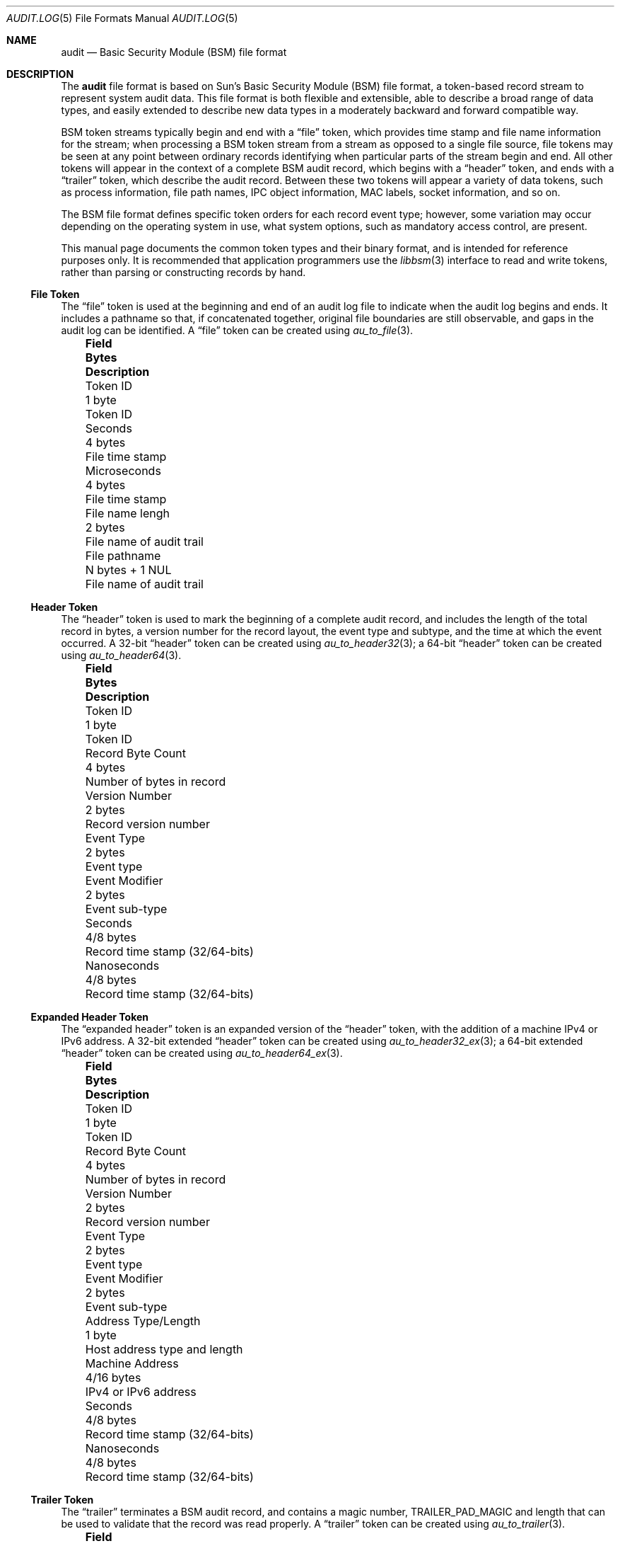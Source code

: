 .\"-
.\" Copyright (c) 2005-2006 Robert N. M. Watson
.\" Copyright (c) 2008 Apple Inc.
.\" All rights reserved.
.\"
.\" Redistribution and use in source and binary forms, with or without
.\" modification, are permitted provided that the following conditions
.\" are met:
.\" 1. Redistributions of source code must retain the above copyright
.\"    notice, this list of conditions and the following disclaimer.
.\" 2. Redistributions in binary form must reproduce the above copyright
.\"    notice, this list of conditions and the following disclaimer in the
.\"    documentation and/or other materials provided with the distribution.
.\"
.\" THIS SOFTWARE IS PROVIDED BY THE AUTHOR AND CONTRIBUTORS ``AS IS'' AND
.\" ANY EXPRESS OR IMPLIED WARRANTIES, INCLUDING, BUT NOT LIMITED TO, THE
.\" IMPLIED WARRANTIES OF MERCHANTABILITY AND FITNESS FOR A PARTICULAR PURPOSE
.\" ARE DISCLAIMED.  IN NO EVENT SHALL THE AUTHOR OR CONTRIBUTORS BE LIABLE
.\" FOR ANY DIRECT, INDIRECT, INCIDENTAL, SPECIAL, EXEMPLARY, OR CONSEQUENTIAL
.\" DAMAGES (INCLUDING, BUT NOT LIMITED TO, PROCUREMENT OF SUBSTITUTE GOODS
.\" OR SERVICES; LOSS OF USE, DATA, OR PROFITS; OR BUSINESS INTERRUPTION)
.\" HOWEVER CAUSED AND ON ANY THEORY OF LIABILITY, WHETHER IN CONTRACT, STRICT
.\" LIABILITY, OR TORT (INCLUDING NEGLIGENCE OR OTHERWISE) ARISING IN ANY WAY
.\" OUT OF THE USE OF THIS SOFTWARE, EVEN IF ADVISED OF THE POSSIBILITY OF
.\" SUCH DAMAGE.
.\"
.\" $P4: //depot/projects/trustedbsd/openbsm/man/audit.log.5#21 $
.\"
.Dd November 5, 2006
.Dt AUDIT.LOG 5
.Os
.Sh NAME
.Nm audit
.Nd "Basic Security Module (BSM) file format"
.Sh DESCRIPTION
The
.Nm
file format is based on Sun's Basic Security Module (BSM) file format, a
token-based record stream to represent system audit data.
This file format is both flexible and extensible, able to describe a broad
range of data types, and easily extended to describe new data types in a
moderately backward and forward compatible way.
.Pp
BSM token streams typically begin and end with a
.Dq file
token, which provides time stamp and file name information for the stream;
when processing a BSM token stream from a stream as opposed to a single file
source, file tokens may be seen at any point between ordinary records
identifying when particular parts of the stream begin and end.
All other tokens will appear in the context of a complete BSM audit record,
which begins with a
.Dq header
token, and ends with a
.Dq trailer
token, which describe the audit record.
Between these two tokens will appear a variety of data tokens, such as
process information, file path names, IPC object information, MAC labels,
socket information, and so on.
.Pp
The BSM file format defines specific token orders for each record event type;
however, some variation may occur depending on the operating system in use,
what system options, such as mandatory access control, are present.
.Pp
This manual page documents the common token types and their binary format, and
is intended for reference purposes only.
It is recommended that application programmers use the
.Xr libbsm 3
interface to read and write tokens, rather than parsing or constructing
records by hand.
.Ss File Token
The
.Dq file
token is used at the beginning and end of an audit log file to indicate
when the audit log begins and ends.
It includes a pathname so that, if concatenated together, original file
boundaries are still observable, and gaps in the audit log can be identified.
A
.Dq file
token can be created using
.Xr au_to_file 3 .
.Bl -column -offset 3n ".No Terminal Address Type/Length" ".No N bytes + 1 NUL"
.It Sy "Field	Bytes	Description"
.It "Token ID	1 byte	Token ID"
.It "Seconds	4 bytes	File time stamp"
.It "Microseconds	4 bytes	File time stamp"
.It "File name lengh	2 bytes	File name of audit trail"
.It "File pathname	N bytes + 1 NUL	File name of audit trail"
.El
.Ss Header Token
The
.Dq header
token is used to mark the beginning of a complete audit record, and includes
the length of the total record in bytes, a version number for the record
layout, the event type and subtype, and the time at which the event occurred.
A 32-bit
.Dq header
token can be created using
.Xr au_to_header32 3 ;
a 64-bit
.Dq header
token can be created using
.Xr au_to_header64 3 .
.Bl -column -offset 3n ".No Terminal Address Type/Length" ".No N bytes + 1 NUL"
.It Sy "Field	Bytes	Description"
.It "Token ID	1 byte	Token ID"
.It "Record Byte Count	4 bytes	Number of bytes in record"
.It "Version Number	2 bytes	Record version number"
.It "Event Type	2 bytes	Event type"
.It "Event Modifier	2 bytes	Event sub-type"
.It "Seconds	4/8 bytes	Record time stamp (32/64-bits)"
.It "Nanoseconds	4/8 bytes	Record time stamp (32/64-bits)"
.El
.Ss Expanded Header Token
The
.Dq expanded header
token is an expanded version of the
.Dq header
token, with the addition of a machine IPv4 or IPv6 address.
A 32-bit extended
.Dq header
token can be created using
.Xr au_to_header32_ex 3 ;
a 64-bit extended
.Dq header
token can be created using
.Xr au_to_header64_ex 3 .
.Bl -column -offset 3n ".No Terminal Address Type/Length" ".No N bytes + 1 NUL"
.It Sy "Field	Bytes	Description"
.It "Token ID	1 byte	Token ID"
.It "Record Byte Count	4 bytes	Number of bytes in record"
.It "Version Number	2 bytes	Record version number"
.It "Event Type	2 bytes	Event type"
.It "Event Modifier	2 bytes	Event sub-type"
.It "Address Type/Length	1 byte	Host address type and length"
.It "Machine Address	4/16 bytes	IPv4 or IPv6 address"
.It "Seconds	4/8 bytes	Record time stamp (32/64-bits)"
.It "Nanoseconds	4/8 bytes	Record time stamp (32/64-bits)"
.El
.Ss Trailer Token
The
.Dq trailer
terminates a BSM audit record, and contains a magic number,
.Dv TRAILER_PAD_MAGIC
and length that can be used to validate that the record was read properly.
A
.Dq trailer
token can be created using
.Xr au_to_trailer 3 .
.Bl -column -offset 3n ".No Terminal Address Type/Length" ".No N bytes + 1 NUL"
.It Sy "Field	Bytes	Description"
.It "Token ID	1 byte	Token ID"
.It "Trailer Magic	2 bytes	Trailer magic number"
.It "Record Byte Count	4 bytes	Number of bytes in record"
.El
.Ss Arbitrary Data Token
The
.Dq arbitrary data
token contains a byte stream of opaque (untyped) data.
The size of the data is calculated as the size of each unit of data
multipled by the number of units of data.
A
.Dq How to print
field is present to specify how to print the data, but interpretation of
that field is not currently defined.
An
.Dq arbitrary data
token can be created using
.Xr au_to_data 3 .
.Bl -column -offset 3n ".No Terminal Address Type/Length" ".No N bytes + 1 NUL"
.It Sy "Field	Bytes	Description"
.It "Token ID	1 byte	Token ID"
.It "How to Print	1 byte	User-defined printing information"
.It "Basic Unit	1 byte	Size of a unit in bytes"
.It "Unit Count	1 byte	Number of units of data present"
.It "Data Items	Variable	User data"
.El
.Ss in_addr Token
The
.Dq in_addr
token holds a network byte order IPv4 address.
An
.Dq in_addr
token can be created using
.Xr au_to_in_addr 3
for an IPv4 address.
.Pp
.Bl -column -offset 3n ".No Terminal Address Type/Length" ".No N bytes + 1 NUL"
.It Sy "Field	Bytes	Description"
.It "Token ID	1 byte	Token ID"
.It "IP Address	4 bytes	IPv4 address"
.El
.Ss Expanded in_addr Token
The
.Dq in_addr_ex
token holds a network byte order IPv4 or IPv6 address.
An
.Dq in_addr_ex
token can be created using
.Xr au_to_in_addr_ex 3
for an IPv6 address.
.Pp
See the
.Sx BUGS
section for information on the storage of this token.
.Bl -column -offset 3n ".No Terminal Address Type/Length" ".No N bytes + 1 NUL"
.It Sy "Field	Bytes	Description"
.It "Token ID	1 byte	Token ID"
.It "IP Address Type	1 byte	Type of address"
.It "IP Address	4/16 bytes	IPv4 or IPv6 address"
.El
.Ss ip Token
The
.Dq ip
token contains an IP packet header in network byte order.
An
.Dq ip
token can be created using
.Xr au_to_ip 3 .
.Bl -column -offset 3n ".No Terminal Address Type/Length" ".No N bytes + 1 NUL"
.It Sy "Field	Bytes	Description"
.It "Token ID	1 byte	Token ID"
.It "Version and IHL	1 byte	Version and IP header length"
.It "Type of Service	1 byte	IP TOS field"
.It "Length	2 bytes	IP packet length in network byte order"
.It "ID	2 bytes	IP header ID for reassembly"
.It "Offset	2 bytes	IP fragment offset and flags, network byte order"
.It "TTL	1 byte	IP Time-to-Live"
.It "Protocol	1 byte	IP protocol number"
.It "Checksum	2 bytes	IP header checksum, network byte order"
.It "Source Address	4 bytes	IPv4 source address"
.It "Destination Address	4 bytes	IPv4 destination address"
.El
.Ss iport Token
The
.Dq iport
token stores an IP port number in network byte order.
An
.Dq iport
token can be created using
.Xr au_to_iport 3 .
.Bl -column -offset 3n ".No Terminal Address Type/Length" ".No N bytes + 1 NUL"
.It Sy "Field	Bytes	Description"
.It "Token ID	1 byte	Token ID"
.It "Port Number	2 bytes	Port number in network byte order"
.El
.Ss Path Token
The
.Dq path
token contains a pathname.
A
.Dq path
token can be created using
.Xr au_to_path 3 .
.Bl -column -offset 3n ".No Terminal Address Type/Length" ".No N bytes + 1 NUL"
.It Sy "Field	Bytes	Description"
.It "Token ID	1 byte	Token ID"
.It "Path Length	2 bytes	Length of path in bytes"
.It "Path	N bytes + 1 NUL	Path name"
.El
.Ss path_attr Token
The
.Dq path_attr
token contains a set of NUL-terminated path names.
The
.Xr libbsm 3
API cannot currently create a
.Dq path_attr
token.
.Bl -column -offset 3n ".No Terminal Address Type/Length" ".No N bytes + 1 NUL"
.It Sy "Field	Bytes	Description"
.It "Token ID	1 byte	Token ID"
.It "Count	2 bytes	Number of NUL-terminated string(s) in token"
.It "Path	Variable	count NUL-terminated string(s)"
.El
.Ss Process Token
The
.Dq process
token contains a description of the security properties of a process
involved as the target of an auditable event, such as the destination for
signal delivery.
It should not be confused with the
.Dq subject
token, which describes the subject performing an auditable event.
This includes both the traditional
.Ux
security properties, such as user IDs and group IDs, but also audit
information such as the audit user ID and session.
A
.Dq process
token can be created using
.Xr au_to_process32 3
or
.Xr au_to_process64 3 .
.Bl -column -offset 3n ".No Terminal Address Type/Length" ".No N bytes + 1 NUL"
.It Sy "Field	Bytes	Description"
.It "Token ID	1 byte	Token ID"
.It "Audit ID	4 bytes	Audit user ID"
.It "Effective User ID	4 bytes	Effective user ID"
.It "Effective Group ID	4 bytes	Effective group ID"
.It "Real User ID	4 bytes	Real user ID"
.It "Real Group ID	4 bytes	Real group ID"
.It "Process ID	4 bytes	Process ID"
.It "Session ID	4 bytes	Audit session ID"
.It "Terminal Port ID	4/8 bytes	Terminal port ID (32/64-bits)"
.It "Terminal Machine Address	4 bytes	IP address of machine"
.El
.Ss Expanded Process Token
The
.Dq expanded process
token contains the contents of the
.Dq process
token, with the addition of a machine address type and variable length
address storage capable of containing IPv6 addresses.
An
.Dq expanded process
token can be created using
.Xr au_to_process32_ex 3
or
.Xr au_to_process64_ex 3 .
.Bl -column -offset 3n ".No Terminal Address Type/Length" ".No N bytes + 1 NUL"
.It Sy "Field	Bytes	Description"
.It "Token ID	1 byte	Token ID"
.It "Audit ID	4 bytes	Audit user ID"
.It "Effective User ID	4 bytes	Effective user ID"
.It "Effective Group ID	4 bytes	Effective group ID"
.It "Real User ID	4 bytes	Real user ID"
.It "Real Group ID	4 bytes	Real group ID"
.It "Process ID	4 bytes	Process ID"
.It "Session ID	4 bytes	Audit session ID"
.It "Terminal Port ID	4/8 bytes	Terminal port ID (32/64-bits)"
.It "Terminal Address Type/Length	1 byte	Length of machine address"
.It "Terminal Machine Address	4 bytes	IPv4 or IPv6 address of machine"
.El
.Ss Return Token
The
.Dq return
token contains a system call or library function return condition, including
return value and error number associated with the global variable
.Er errno .
A
.Dq return
token can be created using
.Xr au_to_return32 3
or
.Xr au_to_return64 3 .
.Bl -column -offset 3n ".No Terminal Address Type/Length" ".No N bytes + 1 NUL"
.It Sy "Field	Bytes	Description"
.It "Token ID	1 byte	Token ID"
.It "Error Number	1 byte	Errno value, or 0 if undefined"
.It "Return Value	4/8 bytes	Return value (32/64-bits)"
.El
.Ss Subject Token
The
.Dq subject
token contains information on the subject performing the operation described
by an audit record, and includes similar information to that found in the
.Dq process
and
.Dq expanded process
tokens.
However, those tokens are used where the process being described is the
target of the operation, not the authorizing party.
A
.Dq subject
token can be created using
.Xr au_to_subject32 3
and
.Xr au_to_subject64 3 .
.Bl -column -offset 3n ".No Terminal Address Type/Length" ".No N bytes + 1 NUL"
.It Sy "Field	Bytes	Description"
.It "Token ID	1 byte	Token ID"
.It "Audit ID	4 bytes	Audit user ID"
.It "Effective User ID	4 bytes	Effective user ID"
.It "Effective Group ID	4 bytes	Effective group ID"
.It "Real User ID	4 bytes	Real user ID"
.It "Real Group ID	4 bytes	Real group ID"
.It "Process ID	4 bytes	Process ID"
.It "Session ID	4 bytes	Audit session ID"
.It "Terminal Port ID	4/8 bytes	Terminal port ID (32/64-bits)"
.It "Terminal Machine Address	4 bytes	IP address of machine"
.El
.Ss Expanded Subject Token
The
.Dq expanded subject
token consists of the same elements as the
.Dq subject
token, with the addition of type/length and variable size machine address
information in the terminal ID.
An
.Dq expanded subject
token can be created using
.Xr au_to_subject32_ex 3
or
.Xr au_to_subject64_ex 3 .
.Bl -column -offset 3n ".No Terminal Address Type/Length" ".No N bytes + 1 NUL"
.It Sy "Field	Bytes	Description"
.It "Token ID	1 byte	Token ID"
.It "Audit ID	4 bytes	Audit user ID"
.It "Effective User ID	4 bytes	Effective user ID"
.It "Effective Group ID	4 bytes	Effective group ID"
.It "Real User ID	4 bytes	Real user ID"
.It "Real Group ID	4 bytes	Real group ID"
.It "Process ID	4 bytes	Process ID"
.It "Session ID	4 bytes	Audit session ID"
.It "Terminal Port ID	4/8 bytes	Terminal port ID (32/64-bits)"
.It "Terminal Address Type/Length	1 byte	Length of machine address"
.It "Terminal Machine Address	4 bytes	IPv4 or IPv6 address of machine"
.El
.Ss System V IPC Token
The
.Dq System V IPC
token contains the System V IPC message handle, semaphore handle or shared
memory handle.
A System V IPC token may be created using
+.Xr au_to_ipc 3 .
.Bl -column -offset 3n ".No Terminal Address Type/Length" ".No N bytes + 1 NUL"
.It Sy "Field	Bytes	Description"
.It "Token ID	1 byte	Token ID"
.It "Object ID type	1 byte	Object ID"
.It "Object ID	4 bytes	Object ID"
.El
.Ss Text Token
The
.Dq text
token contains a single NUL-terminated text string.
A
.Dq text
token may be created using
.Xr au_to_text 3 .
.Bl -column -offset 3n ".No Terminal Address Type/Length" ".No N bytes + 1 NUL"
.It Sy "Field	Bytes	Description"
.It "Token ID	1 byte	Token ID"
.It "Text Length	2 bytes	Length of text string including NUL"
.It "Text	N bytes + 1 NUL	Text string including NUL"
.El
.Ss Attribute Token
The
.Dq attribute
token describes the attributes of a file associated with the audit event.
As files may be identified by 0, 1, or many path names, a path name is not
included with the attribute block for a file; optional
.Dq path
tokens may also be present in an audit record indicating which path, if any,
was used to reach the object.
An
.Dq attribute
token can be created using
.Xr au_to_attr32 3
or
.Xr au_to_attr64 3 .
.Bl -column -offset 3n ".No Terminal Address Type/Length" ".No N bytes + 1 NUL"
.It Sy "Field	Bytes	Description"
.It "Token ID	1 byte	Token ID"
.It "File Access Mode	1 byte	mode_t associated with file"
.It "Owner User ID	4 bytes	uid_t associated with file"
.It "Owner Group ID	4 bytes	gid_t associated with file"
.It "File System ID	4 bytes	fsid_t associated with file"
.It "File System Node ID	8 bytes	ino_t associated with file"
.It "Device	4/8 bytes	Device major/minor number (32/64-bit)"
.El
.Ss Groups Token
The
.Dq groups
token contains a list of group IDs associated with the audit event.
A
.Dq groups
token can be created using
.Xr au_to_groups 3 .
.Bl -column -offset 3n ".No Terminal Address Type/Length" ".No N bytes + 1 NUL"
.It Sy "Field	Bytes	Description"
.It "Token ID	1 byte	Token ID"
.It "Number of Groups	2 bytes	Number of groups in token"
.It "Group List	N * 4 bytes	List of N group IDs"
.El
.Ss System V IPC Permission Token
The
.Dq System V IPC permission
token contains a System V IPC access permissions.
A System V IPC permission token may be created using
.Xr au_to_ipc_perm 3 .
.Bl -column -offset 3n ".No Terminal Address Type/Length" ".No N bytes + 1 NUL"
.It Sy "Field	Bytes	Description"
.It "Token ID	1 byte	Token ID"
.It Li "Owner user ID" Ta "4 bytes" Ta "User ID of IPC owner"
.It Li "Owner group ID" Ta "4 bytes" Ta "Group ID of IPC owner"
.It Li "Creator user ID" Ta "4 bytes" Ta "User ID of IPC creator"
.It Li "Creator group ID" Ta "4 bytes" Ta "Group ID of IPC creator"
.It Li "Access mode" Ta "4 bytes" Ta "Access mode"
.It Li "Sequnce number" Ta "4 bytes" Ta "Sequnce number"
.It Li "Key" Ta "4 bytes" Ta "IPC key"
.El
.Ss Arg Token
The
.Dq arg
token contains informations about arguments of the system call.
Depending on the size of the desired argument value, an Arg token may be
created using
.Xr au_to_arg32 3
or
.Xr au_to_arg64 3 .
.Bl -column -offset 3n ".No Terminal Address Type/Length" ".No N bytes + 1 NUL"
.It Sy "Field	Bytes	Description"
.It "Token ID	1 byte	Token ID"
.It Li "Argument ID" Ta "1 byte" Ta "Argument ID"
.It Li "Argument value" Ta "4/8 bytes" Ta "Argument value"
.It Li "Length" Ta "2 bytes" Ta "Length of the text"
.It Li "Text" Ta "N bytes + 1 nul" Ta "The string including nul"
.El
.Ss exec_args Token
The
.Dq exec_args
token contains informations about arguements of the exec() system call.
An exec_args token may be created using
.Xr au_to_exec_args 3 .
.Bl -column -offset 3n ".No Terminal Address Type/Length" ".No N bytes + 1 NUL"
.It Sy "Field	Bytes	Description"
.It "Token ID	1 byte	Token ID"
.It Li "Count" Ta "4 bytes" Ta "Number of arguments"
.It Li "Text" Ta "* bytes" Ta "Count nul-terminated strings"
.El
.Ss exec_env Token
The
.Dq exec_env
token contains current eviroment variables to an exec() system call.
An exec_args token may be created using
.Xr au_to_exec_env 3 .
.Bl -column -offset 3n ".No Terminal Address Type/Length" ".No N bytes + 1 NUL"
.It Sy "Field	Bytes	Description"
.It "Token ID	1 byte	Token ID"
.It Li "Count ID" Ta "4 bytes" Ta "Number of variables"
.It Li "Text" Ta "* bytes" Ta "Count nul-terminated strings"
.El
.Ss Exit Token
The
.Dq exit
token contains process exit/return code information.
An
.Dq exit
token can be created using
.Xr au_to_exit 3 .
.Bl -column -offset 3n ".No Terminal Address Type/Length" ".No N bytes + 1 NUL"
.It Sy "Field	Bytes	Description"
.It "Token ID	1 byte	Token ID"
.It "Status	4 bytes	Process status on exit"
.It "Return Value	4 bytes	Process return value on exit"
.El
.Ss Socket Token
The
.Dq socket
token contains information about UNIX domain and Internet sockets.
Each token has four or eight fields.
Depending on the type of socket, a socket token may be created using
.Xr au_to_sock_unix 3 ,
.Xr au_to_sock_inet32 3 
or
.Xr au_to_sock_inet128 3 .
.Bl -column -offset 3n ".Sy Field Name Width XX" ".Sy XX Bytes XXXX" ".Sy Description"
.It Sy "Field" Ta Sy Bytes Ta Sy Description
.It Li "Token ID" Ta "1 byte" Ta "Token ID"
.It Li "Socket family" Ta "2 bytes" Ta "Socket family"
.It Li "Local port" Ta "2 bytes" Ta "Local port"
.It Li "Socket address" Ta "4 bytes" Ta "Socket address"
.El
.Ss Expanded Socket Token
The
.Dq expanded socket
token contains information about IPv4 and IPv6 sockets.
A
.Dq expanded socket
token can be created using
.Xr au_to_socket_ex 3 .
.Bl -column -offset 3n ".No Terminal Address Type/Length" ".No N bytes + 1 NUL"
.It Sy "Field	Bytes	Description"
.It Li "Token ID" Ta "1 byte" Ta "Token ID"
.It Li "Socket domain" Ta "2 bytes" Ta "Socket domain"
.It Li "Socket type" Ta "2 bytes" Ta "Socket type"
.It Li "Address type" Ta "1 byte" Ta "Address type (IPv4/IPv6)"
.It Li "Local port" Ta "2 bytes" Ta "Local port"
.It Li "Local IP address" Ta "4/16 bytes" Ta "Local IP address"
.It Li "Remote port" Ta "2 bytes" Ta "Remote port"
.It Li "Remote IP address" Ta "4/16 bytes" Ta "Remote IP address"
.El
.Ss Seq Token
The
.Dq seq
token contains a unique and monotonically increasing audit event sequence ID.
Due to the limited range of 32 bits, serial number arithmetic and caution
should be used when comparing sequence numbers.
.Bl -column -offset 3n ".No Terminal Address Type/Length" ".No N bytes + 1 NUL"
.It Sy "Field	Bytes	Description"
.It "Token ID	1 byte	Token ID"
.It "Sequence Number	4 bytes	Audit event sequence number"
.El
.Ss privilege Token
The
.Dq privilege
token ...
.Bl -column -offset 3n ".No Terminal Address Type/Length" ".No N bytes + 1 NUL"
.It Sy "Field	Bytes	Description"
.It "Token ID	1 byte	Token ID"
.It XXXXX
.El
.Ss Use-of-auth Token
The
.Dq use-of-auth
token ...
.Bl -column -offset 3n ".No Terminal Address Type/Length" ".No N bytes + 1 NUL"
.It Sy "Field	Bytes	Description"
.It "Token ID	1 byte	Token ID"
.It XXXXX
.El
.Ss Command Token
The
.Dq command
token ...
.Bl -column -offset 3n ".No Terminal Address Type/Length" ".No N bytes + 1 NUL"
.It Sy "Field	Bytes	Description"
.It "Token ID	1 byte	Token ID"
.It XXXXX
.El
.Ss ACL Token
The
.Dq ACL
token ...
.Bl -column -offset 3n ".No Terminal Address Type/Length" ".No N bytes + 1 NUL"
.It Sy "Field	Bytes	Description"
.It "Token ID	1 byte	Token ID"
.It XXXXX
.El
.Ss Zonename Token
The
.Dq zonename
token holds a NUL-terminated string with the name of the zone or jail from
which the record originated.
A
.Dz zonename
token can be created using
.Xr au_to_zonename 3 .
.Pp
.Bl -column -offset 3n ".No Terminal Address Type/Length" ".No N bytes + 1 NUL"
.It Sy "Field	Bytes	Description"
.It "Token ID	1 byte	Token ID"
.It "Zonename length	2 bytes	Length of zonename string including NUL"
.It "Zonename	N bytes + 1 NUL	Zonename string including NUL"
.El
.Sh SEE ALSO
.Xr auditreduce 1 ,
.Xr praudit 1 ,
.Xr libbsm 3 ,
.Xr audit 4 ,
.Xr auditpipe 4 ,
.Xr audit 8
.Sh HISTORY
The OpenBSM implementation was created by McAfee Research, the security
division of McAfee Inc., under contract to Apple Computer Inc.\& in 2004.
It was subsequently adopted by the TrustedBSD Project as the foundation for
the OpenBSM distribution.
.Sh AUTHORS
The Basic Security Module (BSM) interface to audit records and audit event
stream format were defined by Sun Microsystems.
.Pp
This manual page was written by
.An Robert Watson Aq rwatson@FreeBSD.org .
.Sh BUGS
The
.Dq How to print
field in the
.Dq arbitrary data
token has undefined values.
.Pp
The
.Dq in_addr
and
.Dq in_addr_ex
token layout documented here appears to be in conflict with the
.Xr libbsm 3
implementation of
.Xr au_to_in_addr_ex 3 .
